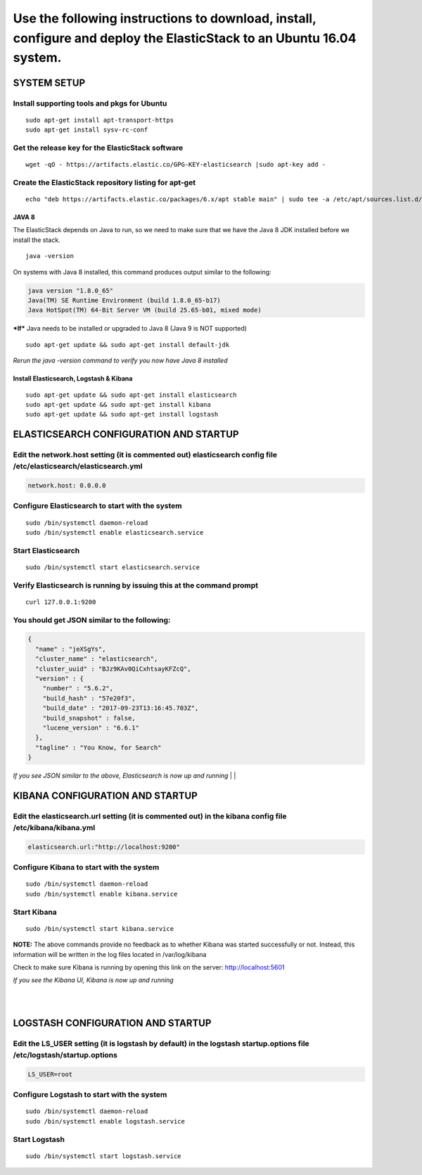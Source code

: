 Use the following instructions to download, install, configure and deploy the ElasticStack to an Ubuntu 16.04 system.
~~~~~~~~~~~~~~~~~~~~~~~~~~~~~~~~~~~~~~~~~~~~~~~~~~~~~~~~~~~~~~~~~~~~~~~~~~~~~~~~~~~~~~~~~~~~~~~~~~~~~~~~~~~~~~~~~~~~~

SYSTEM SETUP
============

Install supporting tools and pkgs for Ubuntu
^^^^^^^^^^^^^^^^^^^^^^^^^^^^^^^^^^^^^^^^^^^^

::

    sudo apt-get install apt-transport-https
    sudo apt-get install sysv-rc-conf


Get the release key for the ElasticStack software
^^^^^^^^^^^^^^^^^^^^^^^^^^^^^^^^^^^^^^^^^^^^^^^^^

::

    wget -qO - https://artifacts.elastic.co/GPG-KEY-elasticsearch |sudo apt-key add -

Create the ElasticStack repository listing for apt-get
^^^^^^^^^^^^^^^^^^^^^^^^^^^^^^^^^^^^^^^^^^^^^^^^^^^^^^

::

    echo "deb https://artifacts.elastic.co/packages/6.x/apt stable main" | sudo tee -a /etc/apt/sources.list.d/elastic-6.x.list

JAVA 8
------

The ElasticStack depends on Java to run, so we need to make sure that we
have the Java 8 JDK installed before we install the stack.

::

    java -version

On systems with Java 8 installed, this command produces output similar
to the following:

.. code:: java

    java version "1.8.0_65"
    Java(TM) SE Runtime Environment (build 1.8.0_65-b17)
    Java HotSpot(TM) 64-Bit Server VM (build 25.65-b01, mixed mode)

***If*** Java needs to be installed or upgraded to Java 8 (Java 9 is NOT
supported)

::

    sudo apt-get update && sudo apt-get install default-jdk

*Rerun the java -version command to verify you now have Java 8
installed*

Install Elasticsearch, Logstash & Kibana 
---------------------------------------------------

::

    sudo apt-get update && sudo apt-get install elasticsearch 
    sudo apt-get update && sudo apt-get install kibana 
    sudo apt-get update && sudo apt-get install logstash 
    

ELASTICSEARCH CONFIGURATION AND STARTUP
=======================================

Edit the network.host setting (it is commented out) elasticsearch config file /etc/elasticsearch/elasticsearch.yml 
^^^^^^^^^^^^^^^^^^^^^^^^^^^^^^^^^^^^^^^^^^^^^^^^^^^^^^^^^^^^^^^^^^^^^^^^^^^^^^^^^^^^^^^^^^^^^^^^^^^^^^^^^^^^^^^^^^^

.. code:: json

    network.host: 0.0.0.0

Configure Elasticsearch to start with the system
^^^^^^^^^^^^^^^^^^^^^^^^^^^^^^^^^^^^^^^^^^^^^^^^

::

    sudo /bin/systemctl daemon-reload
    sudo /bin/systemctl enable elasticsearch.service

Start Elasticsearch
^^^^^^^^^^^^^^^^^^^

::

    sudo /bin/systemctl start elasticsearch.service

Verify Elasticsearch is running by issuing this at the command prompt
^^^^^^^^^^^^^^^^^^^^^^^^^^^^^^^^^^^^^^^^^^^^^^^^^^^^^^^^^^^^^^^^^^^^^

::

    curl 127.0.0.1:9200

You should get JSON similar to the following:
^^^^^^^^^^^^^^^^^^^^^^^^^^^^^^^^^^^^^^^^^^^^^

.. code:: json

    {
      "name" : "jeXSgYs",
      "cluster_name" : "elasticsearch",
      "cluster_uuid" : "BJz9KAv0QiCxhtsayKFZcQ",
      "version" : {
        "number" : "5.6.2",
        "build_hash" : "57e20f3",
        "build_date" : "2017-09-23T13:16:45.703Z",
        "build_snapshot" : false,
        "lucene_version" : "6.6.1"
      },
      "tagline" : "You Know, for Search"
    }

*If you see JSON similar to the above, Elasticsearch is now up and
running* 
|
|

KIBANA CONFIGURATION AND STARTUP
================================

Edit the elasticsearch.url setting (it is commented out) in the kibana config file /etc/kibana/kibana.yml
^^^^^^^^^^^^^^^^^^^^^^^^^^^^^^^^^^^^^^^^^^^^^^^^^^^^^^^^^^^^^^^^^^^^^^^^^^^^^^^^^^^^^^^^^^^^^^^^^^^^^^^^^

.. code:: python

    elasticsearch.url:"http://localhost:9200"

Configure Kibana to start with the system
^^^^^^^^^^^^^^^^^^^^^^^^^^^^^^^^^^^^^^^^^

::

    sudo /bin/systemctl daemon-reload
    sudo /bin/systemctl enable kibana.service


Start Kibana
^^^^^^^^^^^^

::

    sudo /bin/systemctl start kibana.service

**NOTE:** The above commands provide no feedback as to whether Kibana was started successfully or not. Instead, this information will be written in the log files located in /var/log/kibana

Check to make sure Kibana is running by opening this link on the server: http://localhost:5601

*If you see the Kibana UI, Kibana is now up and running*

|
|
LOGSTASH CONFIGURATION AND STARTUP
==================================

Edit the LS_USER setting (it is logstash by default) in the logstash startup.options file /etc/logstash/startup.options
^^^^^^^^^^^^^^^^^^^^^^^^^^^^^^^^^^^^^^^^^^^^^^^^^^^^^^^^^^^^^^^^^^^^^^^^^^^^^^^^^^^^^^^^^^^^^^^^^^^^^^^^^^^^^^^^^^^^^^^

.. code:: python

    LS_USER=root

Configure Logstash to start with the system
^^^^^^^^^^^^^^^^^^^^^^^^^^^^^^^^^^^^^^^^^^^

::

     sudo /bin/systemctl daemon-reload
     sudo /bin/systemctl enable logstash.service

Start Logstash
^^^^^^^^^^^^^^

::

     sudo /bin/systemctl start logstash.service
